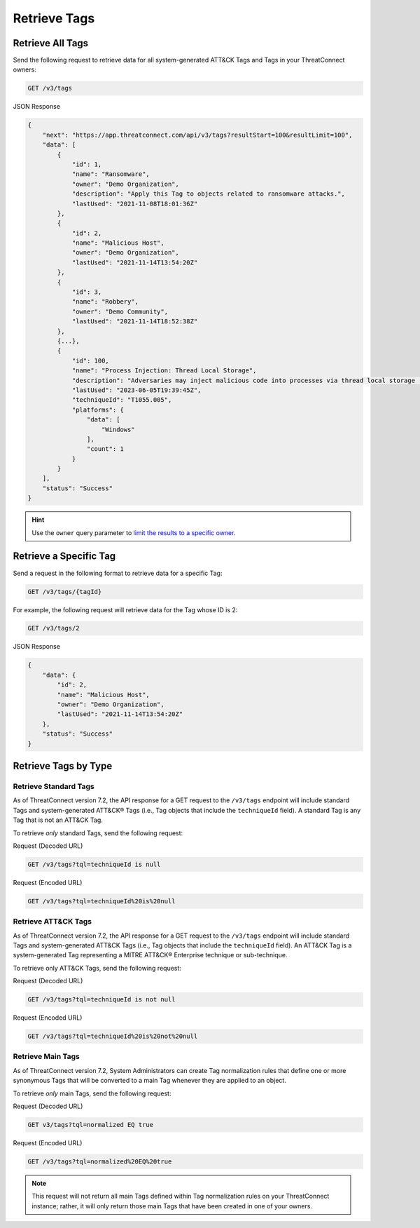 Retrieve Tags
-------------

Retrieve All Tags
^^^^^^^^^^^^^^^^^

Send the following request to retrieve data for all system-generated ATT&CK Tags and Tags in your ThreatConnect owners:

.. code::

    GET /v3/tags

JSON Response

.. code:: json

    {
        "next": "https://app.threatconnect.com/api/v3/tags?resultStart=100&resultLimit=100",
        "data": [
            {
                "id": 1,
                "name": "Ransomware",
                "owner": "Demo Organization",
                "description": "Apply this Tag to objects related to ransomware attacks.",
                "lastUsed": "2021-11-08T18:01:36Z"
            },
            {
                "id": 2,
                "name": "Malicious Host",
                "owner": "Demo Organization",
                "lastUsed": "2021-11-14T13:54:20Z"
            },
            {
                "id": 3,
                "name": "Robbery",
                "owner": "Demo Community",
                "lastUsed": "2021-11-14T18:52:38Z"
            },
            {...},
            {
                "id": 100,
                "name": "Process Injection: Thread Local Storage",
                "description": "Adversaries may inject malicious code into processes via thread local storage (TLS) callbacks in order to evade process-based defenses as well as possibly elevate privileges. TLS callback injection is a method of executing arbitrary code in the address space of a separate live process. \n\nTLS callback injection involves manipulating pointers inside a portable executable (PE) to redirect a process to malicious code before reaching the code's legitimate entry point. TLS callbacks are normally used by the OS to setup and/or cleanup data used by threads. Manipulating TLS callbacks may be performed by allocating and writing to specific offsets within a process’ memory space using other [Process Injection](https://attack.mitre.org/techniques/T1055) techniques such as [Process Hollowing](https://attack.mitre.org/techniques/T1055/012).(Citation: FireEye TLS Nov 2017)\n\nRunning code in the context of another process may allow access to the process's memory, system/network resources, and possibly elevated privileges. Execution via TLS callback injection may also evade detection from security products since the execution is masked under a legitimate process. ",
                "lastUsed": "2023-06-05T19:39:45Z",
                "techniqueId": "T1055.005",
                "platforms": {
                    "data": [
                        "Windows"
                    ],
                    "count": 1
                }
            }
        ],
        "status": "Success"
    }

.. hint::
    Use the ``owner`` query parameter to `limit the results to a specific owner <https://docs.threatconnect.com/en/latest/rest_api/v3/specify_owner.html>`_.

Retrieve a Specific Tag
^^^^^^^^^^^^^^^^^^^^^^^

Send a request in the following format to retrieve data for a specific Tag:

.. code::

    GET /v3/tags/{tagId}

For example, the following request will retrieve data for the Tag whose ID is 2:

.. code::

    GET /v3/tags/2

JSON Response

.. code:: json

    {
        "data": {
            "id": 2,
            "name": "Malicious Host",
            "owner": "Demo Organization",
            "lastUsed": "2021-11-14T13:54:20Z"
        },
        "status": "Success"
    }

Retrieve Tags by Type
^^^^^^^^^^^^^^^^^^^^^

Retrieve Standard Tags
======================

As of ThreatConnect version 7.2, the API response for a GET request to the ``/v3/tags`` endpoint will include standard Tags and system-generated ATT&CK® Tags (i.e., Tag objects that include the ``techniqueId`` field). A standard Tag is any Tag that is not an ATT&CK Tag.

To retrieve *only* standard Tags, send the following request:

Request (Decoded URL)

.. code::

    GET /v3/tags?tql=techniqueId is null

Request (Encoded URL)

.. code::

    GET /v3/tags?tql=techniqueId%20is%20null

Retrieve ATT&CK Tags
====================

As of ThreatConnect version 7.2, the API response for a GET request to the ``/v3/tags`` endpoint will include standard Tags and system-generated ATT&CK Tags (i.e., Tag objects that include the ``techniqueId`` field). An ATT&CK Tag is a system-generated Tag representing a MITRE ATT&CK® Enterprise technique or sub-technique.

To retrieve only ATT&CK Tags, send the following request:

Request (Decoded URL)

.. code::

    GET /v3/tags?tql=techniqueId is not null

Request (Encoded URL)

.. code::

    GET /v3/tags?tql=techniqueId%20is%20not%20null

Retrieve Main Tags
==================

As of ThreatConnect version 7.2, System Administrators can create Tag normalization rules that define one or more synonymous Tags that will be converted to a main Tag whenever they are applied to an object.

To retrieve *only* main Tags, send the following request:

Request (Decoded URL)

.. code::

    GET v3/tags?tql=normalized EQ true

Request (Encoded URL)

.. code::
    
    GET /v3/tags?tql=normalized%20EQ%20true

.. note::
    This request will not return all main Tags defined within Tag normalization rules on your ThreatConnect instance; rather, it will only return those main Tags that have been created in one of your owners.